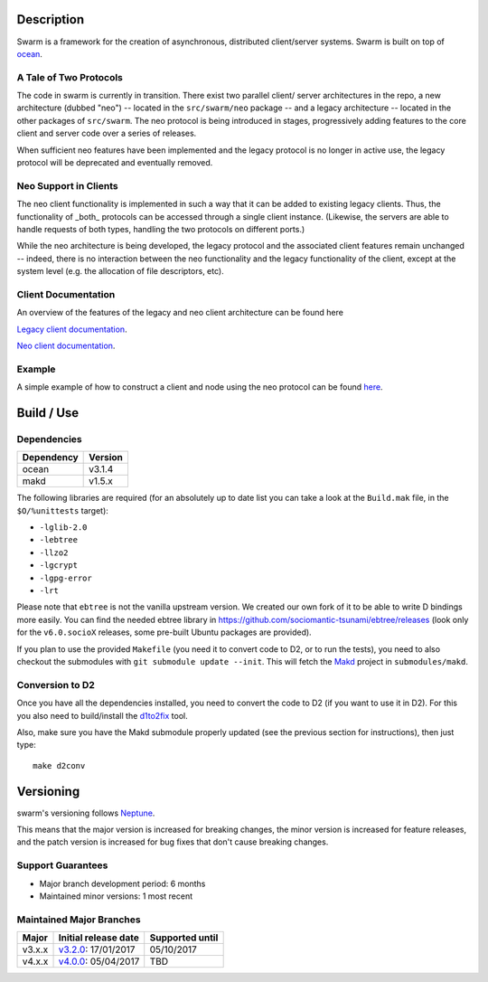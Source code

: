 Description
===========

Swarm is a framework for the creation of asynchronous, distributed
client/server systems. Swarm is built on top of ocean_.

.. _ocean: https://github.com/sociomantic-tsunami/ocean

A Tale of Two Protocols
-----------------------

The code in swarm is currently in transition. There exist two parallel client/
server architectures in the repo, a new architecture (dubbed "neo") -- located
in the ``src/swarm/neo`` package -- and a legacy architecture -- located in the
other packages of ``src/swarm``. The neo protocol is being introduced in stages,
progressively adding features to the core client and server code over a series
of releases.

When sufficient neo features have been implemented and the legacy protocol is no
longer in active use, the legacy protocol will be deprecated and eventually
removed.

Neo Support in Clients
----------------------

The neo client functionality is implemented in such a way that it can be added to
existing legacy clients. Thus, the functionality of _both_ protocols can be
accessed through a single client instance. (Likewise, the servers are able to
handle requests of both types, handling the two protocols on different ports.)

While the neo architecture is being developed, the legacy protocol and the
associated client features remain unchanged -- indeed, there is no interaction
between the neo functionality and the legacy functionality of the client, except
at the system level (e.g. the allocation of file descriptors, etc).

Client Documentation
--------------------

An overview of the features of the legacy and neo client architecture can be
found here

`Legacy client documentation
<https://github.com/sociomantic-tsunami/swarm/blob/v4.x.x/src/swarm/README_client.rst>`_.

`Neo client documentation
<https://github.com/sociomantic-tsunami/swarm/blob/v4.x.x/src/swarm/README_client_neo.rst>`_.

Example
-------

A simple example of how to construct a client and node using the neo protocol
can be found `here
<https://github.com/sociomantic-tsunami/swarm/blob/v4.x.x/test/neo/>`_.

Build / Use
===========

Dependencies
------------

========== =======
Dependency Version
========== =======
ocean      v3.1.4
makd       v1.5.x
========== =======

The following libraries are required (for an absolutely up to date list you can
take a look at the ``Build.mak`` file, in the ``$O/%unittests`` target):

* ``-lglib-2.0``
* ``-lebtree``
* ``-llzo2``
* ``-lgcrypt``
* ``-lgpg-error``
* ``-lrt``

Please note that ``ebtree`` is not the vanilla upstream version. We created our
own fork of it to be able to write D bindings more easily. You can find the
needed ebtree library in https://github.com/sociomantic-tsunami/ebtree/releases
(look only for the ``v6.0.socioX`` releases, some pre-built Ubuntu packages are
provided).

If you plan to use the provided ``Makefile`` (you need it to convert code to
D2, or to run the tests), you need to also checkout the submodules with ``git
submodule update --init``. This will fetch the `Makd
<https://github.com/sociomantic-tsunami/makd>`_ project in ``submodules/makd``.


Conversion to D2
----------------

Once you have all the dependencies installed, you need to convert the code to
D2 (if you want to use it in D2). For this you also need to build/install the
`d1to2fix <https://github.com/sociomantic-tsunami/d1to2fix>`_ tool.

Also, make sure you have the Makd submodule properly updated (see the previous
section for instructions), then just type::

  make d2conv

Versioning
==========

swarm's versioning follows `Neptune
<https://github.com/sociomantic-tsunami/neptune/blob/master/doc/library-user.rst>`_.

This means that the major version is increased for breaking changes, the minor
version is increased for feature releases, and the patch version is increased
for bug fixes that don't cause breaking changes.

Support Guarantees
------------------

* Major branch development period: 6 months
* Maintained minor versions: 1 most recent


Maintained Major Branches
-------------------------

====== ==================== ===============
Major  Initial release date Supported until
====== ==================== ===============
v3.x.x v3.2.0_: 17/01/2017  05/10/2017
v4.x.x v4.0.0_: 05/04/2017  TBD
====== ==================== ===============

.. _v3.2.0: https://github.com/sociomantic-tsunami/swarm/releases/tag/v3.2.0
.. _v4.0.0: https://github.com/sociomantic-tsunami/swarm/releases/tag/v4.0.0

